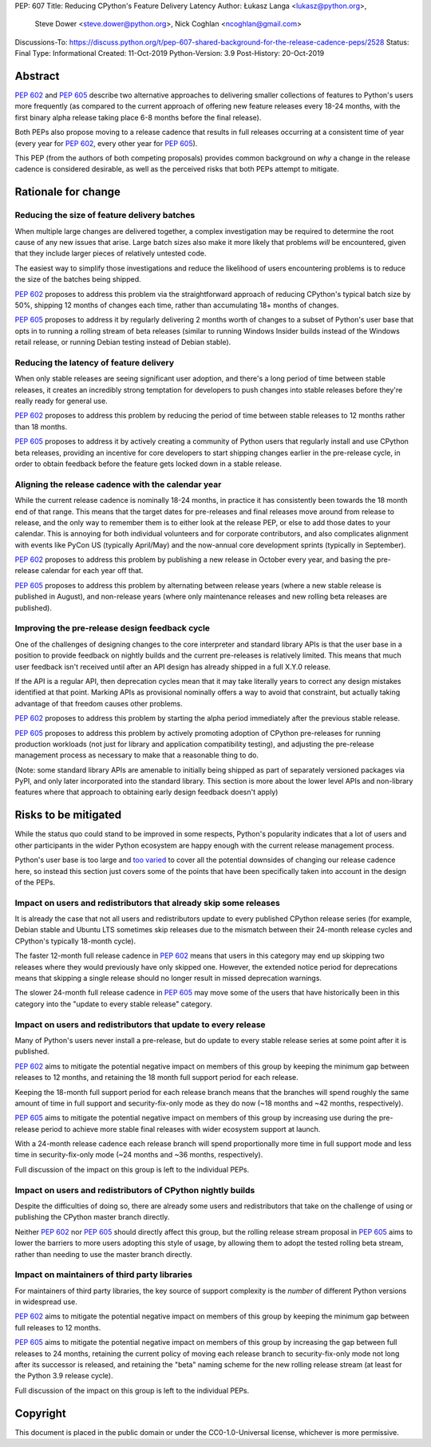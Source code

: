 PEP: 607
Title: Reducing CPython's Feature Delivery Latency
Author: Łukasz Langa <lukasz@python.org>,
        Steve Dower <steve.dower@python.org>,
        Nick Coghlan <ncoghlan@gmail.com>
Discussions-To: https://discuss.python.org/t/pep-607-shared-background-for-the-release-cadence-peps/2528
Status: Final
Type: Informational
Created: 11-Oct-2019
Python-Version: 3.9
Post-History: 20-Oct-2019

Abstract
========

:pep:`602` and :pep:`605` describe two alternative approaches to delivering smaller
collections of features to Python's users more frequently (as compared to the
current approach of offering new feature releases every 18-24 months, with
the first binary alpha release taking place 6-8 months before the final release).

Both PEPs also propose moving to a release cadence that results in full releases
occurring at a consistent time of year (every year for :pep:`602`, every other
year for :pep:`605`).

This PEP (from the authors of both competing proposals) provides common
background on *why* a change in the release cadence is considered desirable,
as well as the perceived risks that both PEPs attempt to mitigate.


Rationale for change
====================

Reducing the size of feature delivery batches
---------------------------------------------

When multiple large changes are delivered together, a complex investigation
may be required to determine the root cause of any new issues that arise.
Large batch sizes also make it more likely that problems *will* be encountered,
given that they include larger pieces of relatively untested code.

The easiest way to simplify those investigations and reduce the likelihood of
users encountering problems is to reduce the size of the batches being shipped.

:pep:`602` proposes to address this problem via the straightforward approach of
reducing CPython's typical batch size by 50%, shipping 12 months of changes
each time, rather than accumulating 18+ months of changes.

:pep:`605` proposes to address it by regularly delivering 2 months worth of changes
to a subset of Python's user base that opts in to running a rolling stream of
beta releases (similar to running Windows Insider builds instead of the Windows
retail release, or running Debian testing instead of Debian stable).


Reducing the latency of feature delivery
----------------------------------------

When only stable releases are seeing significant user adoption, and there's a
long period of time between stable releases, it creates an incredibly strong
temptation for developers to push changes into stable releases before they're
really ready for general use.

:pep:`602` proposes to address this problem by reducing the period of time
between stable releases to 12 months rather than 18 months.

:pep:`605` proposes to address it by actively creating a community of
Python users that regularly install and use CPython beta releases, providing an
incentive for core developers to start shipping changes earlier in the
pre-release cycle, in order to obtain feedback before the feature gets locked
down in a stable release.


Aligning the release cadence with the calendar year
---------------------------------------------------

While the current release cadence is nominally 18-24 months, in practice it has
consistently been towards the 18 month end of that range. This means that the
target dates for pre-releases and final releases move around from release to
release, and the only way to remember them is to either look at the release PEP,
or else to add those dates to your calendar. This is annoying for both
individual volunteers and for corporate contributors, and also complicates
alignment with events like PyCon US (typically April/May) and the now-annual
core development sprints (typically in September).

:pep:`602` proposes to address this problem by publishing a new release in October
every year, and basing the pre-release calendar for each year off that.

:pep:`605` proposes to address this problem by alternating between release years
(where a new stable release is published in August), and non-release years
(where only maintenance releases and new rolling beta releases are published).


Improving the pre-release design feedback cycle
-----------------------------------------------

One of the challenges of designing changes to the core interpreter and standard
library APIs is that the user base in a position to provide feedback on
nightly builds and the current pre-releases is relatively limited. This means
that much user feedback isn't received until after an API design has already
shipped in a full X.Y.0 release.

If the API is a regular API, then deprecation cycles mean that it may take
literally years to correct any design mistakes identified at that point.
Marking APIs as provisional nominally offers a way to avoid that constraint,
but actually taking advantage of that freedom causes other problems.

:pep:`602` proposes to address this problem by starting the alpha period
immediately after the previous stable release.

:pep:`605` proposes to address this problem by actively promoting adoption of
CPython pre-releases for running production workloads (not just for library and
application compatibility testing), and adjusting the pre-release management
process as necessary to make that a reasonable thing to do.

(Note: some standard library APIs are amenable to initially being shipped as
part of separately versioned packages via PyPI, and only later incorporated
into the standard library. This section is more about the lower level APIs
and non-library features where that approach to obtaining early design
feedback doesn't apply)


Risks to be mitigated
=====================

While the status quo could stand to be improved in some respects, Python's
popularity indicates that a lot of users and other participants in the wider
Python ecosystem are happy enough with the current release management process.

Python's user base is too large and
`too varied <https://www.curiousefficiency.org/posts/2017/10/considering-pythons-target-audience.html>`__
to cover all the potential downsides of changing our release cadence here, so
instead this section just covers some of the points that have been specifically
taken into account in the design of the PEPs.


Impact on users and redistributors that already skip some releases
------------------------------------------------------------------

It is already the case that not all users and redistributors update to every
published CPython release series (for example, Debian stable and Ubuntu LTS
sometimes skip releases due to the mismatch between their 24-month release
cycles and CPython's typically 18-month cycle).

The faster 12-month full release cadence in :pep:`602` means that users in this
category may end up skipping two releases where they would previously have only
skipped one. However, the extended notice period for deprecations means that
skipping a single release should no longer result in missed deprecation warnings.

The slower 24-month full release cadence in :pep:`605` may move some of the users
that have historically been in this category into the "update to every stable
release" category.


Impact on users and redistributors that update to every release
---------------------------------------------------------------

Many of Python's users never install a pre-release, but do update to every
stable release series at some point after it is published.

:pep:`602` aims to mitigate the potential negative impact on members of this group
by keeping the minimum gap between releases to 12 months, and retaining the
18 month full support period for each release.

Keeping the 18-month full support period for each release branch means that the
branches will spend roughly the same amount of time in full support and
security-fix-only mode as they do now (~18 months and ~42 months, respectively).

:pep:`605` aims to mitigate the potential negative impact on members of this group
by increasing use during the pre-release period to achieve more stable final
releases with wider ecosystem support at launch.

With a 24-month release cadence each release branch will spend proportionally
more time in full support mode and less time in security-fix-only mode
(~24 months and ~36 months, respectively).

Full discussion of the impact on this group is left to the individual PEPs.


Impact on users and redistributors of CPython nightly builds
------------------------------------------------------------

Despite the difficulties of doing so, there are already some users and
redistributors that take on the challenge of using or publishing the CPython
master branch directly.

Neither :pep:`602` nor :pep:`605` should directly affect this group, but the rolling
release stream proposal in :pep:`605` aims to lower the barriers to more users
adopting this style of usage, by allowing them to adopt the tested rolling
beta stream, rather than needing to use the master branch directly.


Impact on maintainers of third party libraries
----------------------------------------------

For maintainers of third party libraries, the key source of support complexity
is the *number* of different Python versions in widespread use.

:pep:`602` aims to mitigate the potential negative impact on members of this group
by keeping the minimum gap between full releases to 12 months.

:pep:`605` aims to mitigate the potential negative impact on members of this group
by increasing the gap between full releases to 24 months, retaining the current
policy of moving each release branch to security-fix-only mode not long after
its successor is released, and retaining the "beta" naming scheme for the new
rolling release stream (at least for the Python 3.9 release cycle).

Full discussion of the impact on this group is left to the individual PEPs.


Copyright
=========

This document is placed in the public domain or under the
CC0-1.0-Universal license, whichever is more permissive.
